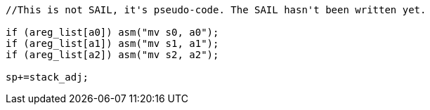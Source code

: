 
[source,sail]
--
//This is not SAIL, it's pseudo-code. The SAIL hasn't been written yet.

if (areg_list[a0]) asm("mv s0, a0");
if (areg_list[a1]) asm("mv s1, a1");
if (areg_list[a2]) asm("mv s2, a2");

sp+=stack_adj;
--

